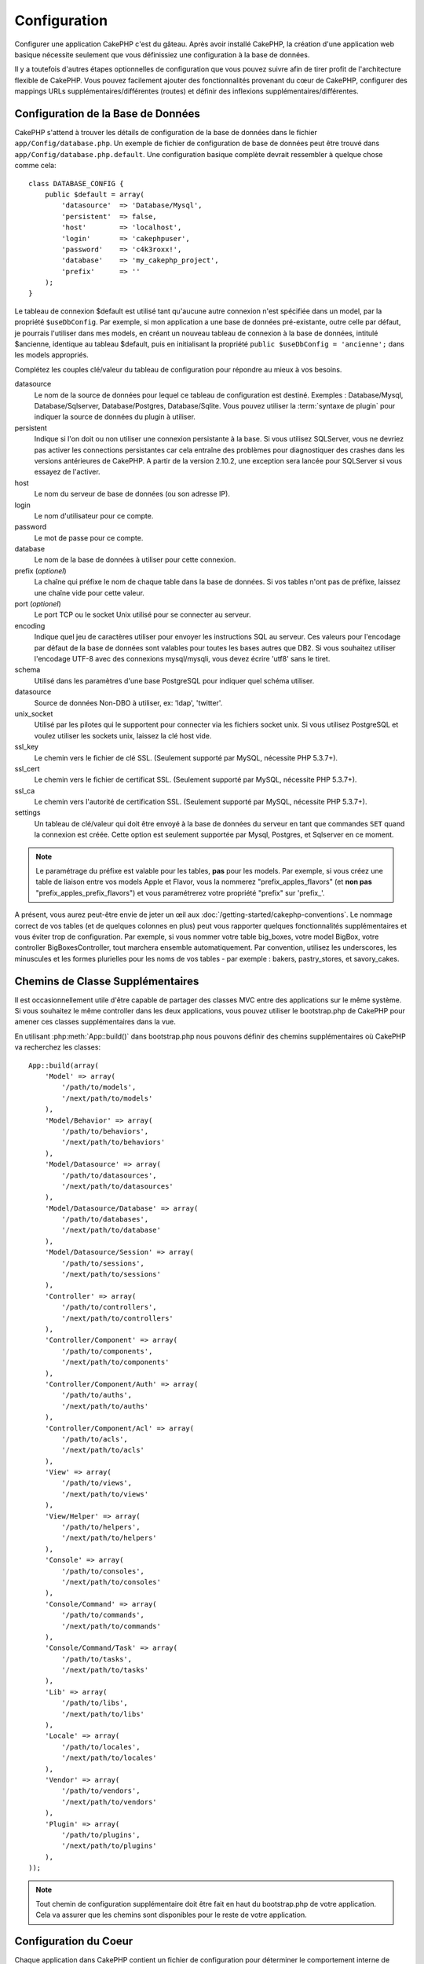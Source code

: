 Configuration
#############

Configurer une application CakePHP c'est du gâteau. Après avoir
installé CakePHP, la création d'une application web basique nécessite seulement
que vous définissiez une configuration à la base de données.

Il y a toutefois d'autres étapes optionnelles de configuration que vous
pouvez suivre afin de tirer profit de l'architecture flexible de CakePHP.
Vous pouvez facilement ajouter des fonctionnalités provenant du cœur de
CakePHP, configurer des mappings URLs supplémentaires/différentes (routes) et
définir des inflexions supplémentaires/différentes.

.. index:: database.php, database.php.default
.. _database-configuration:

Configuration de la Base de Données
===================================

CakePHP s'attend à trouver les détails de configuration de la base de données
dans le fichier ``app/Config/database.php``. Un exemple de fichier de
configuration de base de données peut être trouvé dans
``app/Config/database.php.default``. Une configuration basique complète
devrait ressembler à quelque chose comme cela::

    class DATABASE_CONFIG {
        public $default = array(
            'datasource'  => 'Database/Mysql',
            'persistent'  => false,
            'host'        => 'localhost',
            'login'       => 'cakephpuser',
            'password'    => 'c4k3roxx!',
            'database'    => 'my_cakephp_project',
            'prefix'      => ''
        );
    }

Le tableau de connexion $default est utilisé tant qu'aucune autre connexion
n'est spécifiée dans un model, par la propriété ``$useDbConfig``. Par exemple,
si mon application a une base de données pré-existante, outre celle par
défaut, je pourrais l'utiliser dans mes models, en créant un nouveau tableau
de connexion à la base de données, intitulé $ancienne, identique au tableau
$default, puis en initialisant la propriété
``public $useDbConfig = 'ancienne';`` dans les models appropriés.

Complétez les couples clé/valeur du tableau de configuration pour répondre au
mieux à vos besoins.

datasource
    Le nom de la source de données pour lequel ce tableau de configuration
    est destiné. Exemples : Database/Mysql, Database/Sqlserver,
    Database/Postgres, Database/Sqlite. Vous pouvez utiliser la
    :term:`syntaxe de plugin` pour indiquer la source de données du plugin à
    utiliser.
persistent
    Indique si l'on doit ou non utiliser une connexion persistante à la base.
    Si vous utilisez SQLServer, vous ne devriez pas activer les connections
    persistantes car cela entraîne des problèmes pour diagnostiquer des crashes
    dans les versions antérieures de CakePHP. A partir de la version 2.10.2, une
    exception sera lancée pour SQLServer si vous essayez de l'activer.
host
    Le nom du serveur de base de données (ou son adresse IP).
login
    Le nom d'utilisateur pour ce compte.
password
    Le mot de passe pour ce compte.
database
    Le nom de la base de données à utiliser pour cette connexion.
prefix (*optionel*)
    La chaîne qui préfixe le nom de chaque table dans la base de données.
    Si vos tables n'ont pas de préfixe, laissez une chaîne vide pour cette
    valeur.
port (*optionel*)
    Le port TCP ou le socket Unix utilisé pour se connecter au serveur.
encoding
    Indique quel jeu de caractères utiliser pour envoyer les instructions
    SQL au serveur. Ces valeurs pour l'encodage par défaut de la base de
    données sont valables pour toutes les bases autres que DB2. Si vous
    souhaitez utiliser l'encodage UTF-8 avec des connexions mysql/mysqli,
    vous devez écrire 'utf8' sans le tiret.
schema
    Utilisé dans les paramètres d'une base PostgreSQL pour indiquer quel
    schéma utiliser.
datasource
    Source de données Non-DBO à utiliser, ex: 'ldap', 'twitter'.
unix_socket
    Utilisé par les pilotes qui le supportent pour connecter via les fichiers
    socket unix. Si vous utilisez PostgreSQL et voulez utiliser les sockets
    unix, laissez la clé host vide.
ssl_key
    Le chemin vers le fichier de clé SSL. (Seulement supporté par MySQL,
    nécessite PHP 5.3.7+).
ssl_cert
    Le chemin vers le fichier de certificat SSL. (Seulement supporté par MySQL,
    nécessite PHP 5.3.7+).
ssl_ca
    Le chemin vers l'autorité de certification SSL. (Seulement supporté par
    MySQL, nécessite PHP 5.3.7+).
settings
    Un tableau de clé/valeur qui doit être envoyé à la base de données du
    serveur en tant que commandes ``SET`` quand la connexion est créée.
    Cette option est seulement supportée par Mysql, Postgres, et Sqlserver en
    ce moment.

.. versionchanged:: 2.4
    Les clés ``settings``, ``ssl_key``, ``ssl_cert`` et ``ssl_ca`` ont été
    ajoutées dans 2.4.

.. note::

    Le paramétrage du préfixe est valable pour les tables, **pas** pour les
    models. Par exemple, si vous créez une table de liaison entre vos
    models Apple et Flavor, vous la nommerez "prefix\_apples\_flavors"
    (et **non pas** "prefix\_apples\_prefix\_flavors") et vous paramétrerez
    votre propriété "prefix" sur 'prefix\_'.

A présent, vous aurez peut-être envie de jeter un œil aux
:doc:`/getting-started/cakephp-conventions`. Le nommage correct de vos tables
(et de quelques colonnes en plus) peut vous rapporter quelques fonctionnalités
supplémentaires et vous éviter trop de configuration. Par exemple, si vous
nommer votre table big_boxes, votre model BigBox, votre controller
BigBoxesController, tout marchera ensemble automatiquement. Par convention,
utilisez les underscores, les minuscules et les formes plurielles pour les
noms de vos tables - par exemple : bakers, pastry_stores, et savory_cakes.

.. todo::

    Ajouter des informations sur les options spécifiques pour différents
    fournisseurs de base de données comme Microsoft SQL Server, PostgreSQL et MySQL.

Chemins de Classe Supplémentaires
=================================

Il est occasionnellement utile d'être capable de partager des classes MVC entre
des applications sur le même système. Si vous souhaitez le même controller dans
les deux applications, vous pouvez utiliser le bootstrap.php de CakePHP pour
amener ces classes supplémentaires dans la vue.

En utilisant :php:meth:`App::build()` dans bootstrap.php nous pouvons définir
des chemins supplémentaires où CakePHP va recherchez les classes::

    App::build(array(
        'Model' => array(
            '/path/to/models',
            '/next/path/to/models'
        ),
        'Model/Behavior' => array(
            '/path/to/behaviors',
            '/next/path/to/behaviors'
        ),
        'Model/Datasource' => array(
            '/path/to/datasources',
            '/next/path/to/datasources'
        ),
        'Model/Datasource/Database' => array(
            '/path/to/databases',
            '/next/path/to/database'
        ),
        'Model/Datasource/Session' => array(
            '/path/to/sessions',
            '/next/path/to/sessions'
        ),
        'Controller' => array(
            '/path/to/controllers',
            '/next/path/to/controllers'
        ),
        'Controller/Component' => array(
            '/path/to/components',
            '/next/path/to/components'
        ),
        'Controller/Component/Auth' => array(
            '/path/to/auths',
            '/next/path/to/auths'
        ),
        'Controller/Component/Acl' => array(
            '/path/to/acls',
            '/next/path/to/acls'
        ),
        'View' => array(
            '/path/to/views',
            '/next/path/to/views'
        ),
        'View/Helper' => array(
            '/path/to/helpers',
            '/next/path/to/helpers'
        ),
        'Console' => array(
            '/path/to/consoles',
            '/next/path/to/consoles'
        ),
        'Console/Command' => array(
            '/path/to/commands',
            '/next/path/to/commands'
        ),
        'Console/Command/Task' => array(
            '/path/to/tasks',
            '/next/path/to/tasks'
        ),
        'Lib' => array(
            '/path/to/libs',
            '/next/path/to/libs'
        ),
        'Locale' => array(
            '/path/to/locales',
            '/next/path/to/locales'
        ),
        'Vendor' => array(
            '/path/to/vendors',
            '/next/path/to/vendors'
        ),
        'Plugin' => array(
            '/path/to/plugins',
            '/next/path/to/plugins'
        ),
    ));

.. note::

    Tout chemin de configuration supplémentaire doit être fait en haut du
    bootstrap.php de votre application. Cela va assurer que les chemins sont
    disponibles pour le reste de votre application.

.. index:: core.php, configuration

Configuration du Coeur
======================

Chaque application dans CakePHP contient un fichier de configuration pour
déterminer le comportement interne de CakePHP.
``app/Config/core.php``. Ce fichier est une collection de définitions de
variables et de constantes de la classe Configure qui déterminent comment
votre application se comporte. Avant que nous creusions ces variables
particulières, vous aurez besoin d'être familier avec la classe de
configuration registry :php:class:`Configure` de CakePHP.

Configuration du Coeur de CakePHP
---------------------------------

La classe `Configure` est utilisée pour gérer un ensemble de variables de
configuration du coeur de CakePHP. Ces variables peuvent être trouvées dans
``app/Config/core.php``. Ci-dessous se trouve une description de chaque
variable et comment elle affecte votre application CakePHP.

debug
    Change la sortie de debug de CakePHP.

    * 0 = mode Production. Pas de sortie.
    * 1 = Montre les erreurs et les avertissements.
    * 2 = Montre les erreurs, avertissements, et le SQL. [le log SQL est
      seulement montré quand vous ajoutez $this->element('sql\_dump')
      à votre vue ou votre layout.]

Error
    Configure le gestionnaire d'Error handler utilisé pour gérer les erreurs
    pour votre application.
    Par défaut :php:meth:`ErrorHandler::handleError()` est utilisé. Cela
    affichera les erreurs en utilisant :php:class:`Debugger`, quand debug > 0
    et les logs d'erreurs avec :php:class:`CakeLog` quand debug = 0.

    Sous-clés:

    * ``handler`` - callback - Le callback pour gérer les erreurs. Vous pouvez
      définir cela à n'importe quel callback, en incluant les fonctions
      anonymes.
    * ``level`` - int - Le niveau d'erreurs pour lequel vous souhaitez faire
      une capture.
    * ``trace`` - boolean - Inclut les traces de pile d'erreurs dans les
      fichiers log.

Exception
    Configure le gestionnaire Exception utilisé pour les exceptions non
    attrapées. Par défaut, ErrorHandler::handleException() est utilisée.
    Elle va afficher une page HTML pour l'exception, et tant que debug > 0,
    les erreurs du framework comme Missing Controller seront affichées. Quand
    debug = 0, les erreurs du framework seront forcées en erreurs génériques
    HTTP. Pour plus d'informations sur la gestion de d'Exception, regardez la
    section :doc:`exceptions`.

.. _core-configuration-baseurl:

App.baseUrl
    Si vous ne souhaitez pas ou ne pouvez pas avoir le mod\_rewrite (ou
    un autre module compatible) et ne pouvez pas le lancer sur votre
    serveur, vous aurez besoin d'utiliser le système de belles URLs
    construit dans CakePHP. Dans ``/app/Config/core.php``,
    décommentez la ligne qui ressemble à cela::

        Configure::write('App.baseUrl', env('SCRIPT_NAME'));

    Retirez aussi ces fichiers .htaccess::

        /.htaccess
        /app/.htaccess
        /app/webroot/.htaccess


    Cela fera apparaitre vos URLs de la façon suivante
    www.example.com/index.php/controllername/actionname/param plutôt
    que www.example.com/controllername/actionname/param.

    Si vous installez CakePHP sur un serveur web autre que Apache, vous
    pouvez trouver des instructions pour faire fonctionner l'URL rewriting
    pour d'autres serveurs dans la section
    :doc:`/installation/url-rewriting`.
App.fullBaseUrl
    Le nom de domaine complet (incluant le protocole) de la racine de votre application.
    Pour configurer CakePHP à utiliser une URL spécifique pour n'importe quelle
    génération d'URL dans votre application, utilisez cette variable de configuration.
    Cela écrasera la détection automatique du domaine et vous permettra également
    de faciliter la génération de lien depuis le CLI (par exemple, si vous envoyez
    des emails). Si l'application est dans un sous-dossier, vous devriez également
    définir ``App.base``.
App.base
    Le dossier de base où votre application est hébergée. Cette option doit être
    utilisée si l'application est dans un sous-dossier et que ``App.fullBaseUrl``
    est définie.
App.encoding
    Définit quel encodage votre application utilise. Cet encodage est utilisé
    pour générer le charset dans le layout, et les entités d'encodage.
    Il doit correspondre aux valeurs encodées spécifiées pour votre base de
    données.
Routing.prefixes
    Décommentez cette définition si vous souhaitez tirer profit des routes
    préfixées de CakePHP comme admin. Définissez cette variable avec un
    tableau de noms préfixés de routes que vous voulez utiliser. En savoir
    plus sur cela plus tard.
Cache.disable
    Quand défini à true, la mise en cache persistante est désactivée côté-site.
    Cela mettra toutes les lectures/écritures du :php:class:`Cache` en échec.
Cache.check
    Si défini à true, active la mise en cache de la vue. L'activation est
    toujours nécessaire dans les controllers, mais cette variable permet
    la détection de ces configurations.
Session
    Contient un tableau de configurations à utiliser pour la configuration
    de session. La clé par défaut est utilisée pour définir un preset par
    défaut pour utiliser les sessions, toute configuration déclarée ici va
    écraser les configurations de la config par défaut.

    Sous-clés

    * ``name`` - Le nom du cookie à utiliser. Par défaut 'CAKEPHP'.
    * ``timeout`` - Le nombre de minutes de vie des sessions.
      Le timeout est géré par CakePHP.
    * ``cookieTimeout`` - Le nombre de minutes de vie des cookies de session.
    * ``checkAgent`` - Voulez-vous que l'user agent soit vérifié quand on
      démarre les sessions? Vous voudrez peut-être définir la valeur à false,
      quand il s'agit de vieilles versions de IE, Chrome Frame ou certains
      navigateurs et AJAX.
    * ``defaults`` - La configuration par défaut définie à utiliser comme base
      pour votre session.
      Il y en a quatre intégrées: php, cake, cache, database.
    * ``handler`` - Peut être utilisé pour activer un gestionnaire de session
      personnalisé. Attend un tableau de callables, qui peut être utilisé avec
      `session_save_handler`. L'utilisation de cette option va automatiquement
      ajouter `session.save_handler` au tableau ini.
    * ``autoRegenerate`` - Activer cette configuration allume un renouveau
      automatique des sessions, et des ids de session qui changent fréquemment.
      Regardez :php:attr:`CakeSession::$requestCountdown`.
    * ``ini`` - Un tableau associatif de valeurs ini supplémentaires à définir.

    Les paramètres par défaut intégrés sont:

    * 'php' - Utilise les configurations définies dans votre php.ini.
    * 'cake' - Sauvegarde les fichiers de session dans le répertoire /tmp de
      CakePHP's /tmp.
    * 'database' - Utilise les sessions de base de données de CakePHP.
    * 'cache' - Utilise la classe de Cache pour sauvegarder les sessions.

    Pour définir un gestionnaire de session personnalisé, sauvegardez le dans
    ``app/Model/Datasource/Session/<name>.php``. Assurez-vous que la classe
    implémente :php:interface:`CakeSessionHandlerInterface` et de définir
    Session.handler à <name>.

    Pour utiliser les sessions en base de données, lancez le schéma
    ``app/Config/Schema/sessions.php`` en utilisant la commande de shell de
    cake: ``cake schema create Sessions``.

Security.salt
    Une chaîne au hasard est utilisée dans le hashage de sécurité.
Security.cipherSeed
    Une chaîne numérique au hasard (nombres seulement) est utilisée pour
    crypter/décrypter les chaînes.
Asset.timestamp
    Ajoute un timestamp de dernière modification du fichier particulier
    à la fin des URLs des asset fichiers (CSS, JavaScript, Image) lors de
    l'utilisation de vos propres helpers.
    Valeurs valides:
    (boolean) false - Ne fait rien (par défaut).
    (boolean) true - Ajoute le timestamp quand debug > 0.
    (string) 'force' - Ajoute le timestamp quand debug >= 0.
Acl.classname, Acl.database
    Constantes utilisées pour la fonctionnalité d'Access Control List de
    CakePHP. Regardez le chapitre sur les Access Control Lists pour plus
    d'information.

.. note::
    La configuration de mise en Cache est aussi trouvée dans core.php — Nous
    couvrirons cela plus tard, donc restez concentrés.

La classe :php:class:`Configure` peut être utilisée pour lire et écrire des
paramètres de configuration du coeur à la volée. Cela peut être spécialement
pratique si vous voulez changer le paramètre de debug sur une section limitée
de logique dans votre application, par exemple.

Constantes de Configuration
---------------------------

Alors que la plupart des options de configuration sont gérées par Configure, il
y a quelques constantes que CakePHP utilise durant l'exécution.

.. php:const:: LOG_ERROR

    Constante d'Error. Utilisée pour différencier les erreurs de log et
    celles de debug. Actuellement PHP supporte LOG\_DEBUG.

Configuration du Cache du Coeur
-------------------------------

CakePHP utilise deux configurations de cache en interne. ``_cake_model_`` et
``_cake_core_``. ``_cake_core_`` est utilisé pour stocker les chemins de
fichier et les localisations d'objet. ``_cake_model_`` est utilisé pour stocker
les descriptions de schéma, et sourcer les listes pour les sources de
données. L'utilisation d'un stockage de cache rapide comme APC ou MemCached est
recommandée pour ces configurations, puisqu'elles sont lues à chaque requête.
Par défaut, ces eux configurations expirent toutes les 10 secondes quand le
debug est supérieur à 0.

Comme toutes les données de cache sont stockées dans :php:class:`Cache`, vous
pouvez effacer les données en utilisant :php:meth:`Cache::clear()`.


Classe Configure
================

.. php:class:: Configure

Malgré quelques petites choses à configurer dans CakePHP, il
est parfois utile d'avoir vos propres règles de configuration pour votre
application. Dans le passé, vous aviez peut-être défini des valeurs
de configuration personnalisées en définissant des variables ou des
constantes dans certains fichiers. Faire cela, vous force à inclure ce
fichier de configuration chaque fois que vous souhaitez utiliser
ces valeurs.

La nouvelle classe Configure de CakePHP peut être utilisée pour stocker et
récupéré des valeurs spécifiques d'exécution ou d'application. Attention,
cette classe vous permet de stocker tout dedans, puis de l'utiliser dans
toute autre partie de votre code: une tentative évidente de casser le modèle
MVC avec lequel CakePHP a été conçu. Le but principal de la classe Configure
est de garder les variables centralisées qui peuvent être partagées entre
beaucoup d'objets. Souvenez-vous d'essayer de suivre la règle "convention
plutôt que configuration" et vous ne casserez pas la structure MVC que nous
avons mis en place.

Cette classe peut être appelée de n'importe où dans l'application
dans un contexte statique::

    Configure::read('debug');

.. php:staticmethod:: write($key, $value)

    :param string $key: La clé à écrire, peut utiliser une valeur de
        :term:`notation avec points`.
    :param mixed $value: La valeur à stocker.

    Utilisez ``write()`` pour stocker les données dans configuration de
    l'application::

        Configure::write('Company.name','Pizza, Inc.');
        Configure::write('Company.slogan','Pizza for your body and soul');

    .. note::

        La :term:`notation avec points` utilisée dans le paramètre
        ``$key`` peut être utilisée pour organiser vos paramètres de
        configuration dans des groupes logiques.

    L'exemple ci-dessus pourrait aussi être écrit en un appel unique::

        Configure::write(
            'Company', array('name' => 'Pizza, Inc.', 'slogan' => 'Pizza for your body and soul')
        );

    Vous pouvez utiliser ``Configure::write('debug', $int)`` pour intervertir
    les modes de debug et de production à la volée. C'est particulièrement
    pratique pour les intéractions AMF et SOAP quand les informations de debug
    peuvent entraîner des problèmes de parsing.

.. php:staticmethod:: read($key = null)

    :param string $key: La clé à lire, peut utiliser une valeur avec
        :term:`notation avec points`

    Utilisée pour lire les données de configuration à partir de l'application.
    Par défaut, la valeur de debug de CakePHP est au plus important. Si une
    clé est fournie, la donnée est retournée. En utilisant nos exemples du
    write() ci-dessus, nous pouvons lire cette donnée::

        Configure::read('Company.name');    //yields: 'Pizza, Inc.'
        Configure::read('Company.slogan');  //yields: 'Pizza for your body and soul'

        Configure::read('Company');

        //yields:
        array('name' => 'Pizza, Inc.', 'slogan' => 'Pizza for your body and soul');

    Si $key est laissé à null, toutes les valeurs dans Configure seront
    retournées. Si la valeur correspondant à la $key spécifiée n'existe pas
    alors null sera retourné.

.. php:staticmethod:: consume($key)

    :param string $key: La clé à lire, peut utiliser une
        valeur en :term:`notation avec points`

    Lit et supprime une clé de Configure. C'est utile quand vous voulez
    combiner la lecture et la suppression de valeurs en une seule opération.

.. php:staticmethod:: check($key)

    :param string $key: La clé à vérifier.

    Utilisé pour vérifier si une clé/chemin existe et a une valeur non-null.

    .. versionadded:: 2.3
        ``Configure::check()`` a été ajoutée dans 2.3.

.. php:staticmethod:: delete($key)

    :param string $key: La clé à supprimer, peut être utilisée avec une valeur
        en :term:`notation avec points`

    Utilisé pour supprimer l'information à partir de la configuration de
    l'application::

        Configure::delete('Company.name');

.. php:staticmethod:: version()

    Retourne la version de CakePHP pour l'application courante.

.. php:staticmethod:: config($name, $reader)

    :param string $name: Le nom du reader étant attaché.
    :param ConfigReaderInterface $reader: L'instance du reader étant attachée.

    Attachez un reader de configuration à Configure. Les readers attachés
    peuvent ensuite être utilisés pour charger les fichiers de configuration.
    Regardez :ref:`loading-configuration-files` pour plus d'informations sur
    la façon de lire les fichiers de configuration.

.. php:staticmethod:: configured($name = null)

    :param string $name: Le nom du reader à vérifier, si null
        une liste de tous les readers attachés va être retournée.

    Soit vérifie qu'un reader avec un nom donnée est attaché, soit récupère
    la liste des readers attachés.

.. php:staticmethod:: drop($name)

    Retire un objet reader connecté.


Lire et écrire les fichiers de configuration
============================================

CakePHP est fourni avec deux fichiers readers de configuration intégrés.
:php:class:`PhpReader` est capable de lire les fichiers de config de PHP, dans
le même format dans lequel Configure a lu historiquement.
:php:class:`IniReader` est capable de lire les fichiers de config ini du coeur.
Regardez la `documentation PHP <https://www.php.net/parse_ini_file>`_
pour plus d'informations sur les fichiers ini spécifiés. Pour utiliser un
reader de config du coeur, vous aurez besoin de l'attacher à Configure
en utilisant :php:meth:`Configure::config()`::

    App::uses('PhpReader', 'Configure');
    // Lire les fichiers de config à partir de app/Config
    Configure::config('default', new PhpReader());

    // Lire les fichiers de config à partir du chemin
    Configure::config('default', new PhpReader('/path/to/your/config/files/'));

Vous pouvez avoir de multiples readers attachés à Configure, chacun lisant
différents types de fichiers de configuration, ou lisant à partir de
différents types de sources. Vous pouvez intéragir avec les readers attachés
en utilisant quelques autres méthodes de Configure. Pour voir, vérifier
quels alias de reader sont attachés, vous pouvez utiliser
:php:meth:`Configure::configured()`::

    // Récupère le tableau d'alias pour les readers attachés.
    Configure::configured()

    // Vérifie si un reader spécifique est attaché
    Configure::configured('default');

Vous pouvez aussi retirer les readers attachés. ``Configure::drop('default')``
retirerait l'alias du reader par défaut. Toute tentative future pour charger
les fichiers de configuration avec ce reader serait en échec.


.. _loading-configuration-files:

Chargement des fichiers de configuration
========================================

.. php:staticmethod:: load($key, $config = 'default', $merge = true)

    :param string $key: L'identifieur du fichier de configuration à charger.
    :param string $config: L'alias du reader configuré.
    :param boolean $merge: Si oui ou non les contenus du fichier de lecture
        doivent être fusionnés, ou écraser les valeurs existantes.

Une fois que vous attachez un reader de config à Configure, vous pouvez charger
les fichiers de configuration::

    // Charge my_file.php en utilisant l'objet reader 'default'.
    Configure::load('my_file', 'default');

Les fichiers de configuration chargés fusionnent leurs données avec la
configuration exécutée existante dans Configure. Cela vous permet d'écraser
et d'ajouter de nouvelles valeurs dans la configuration existante exécutée.
En configurant ``$merge`` à true, les valeurs ne vont pas toujours écraser
la configuration existante.

Créer et modifier les fichiers de configuration
-----------------------------------------------

.. php:staticmethod:: dump($key, $config = 'default', $keys = array())

    :param string $key: Le nom du fichier/configuration stockée à créer.
    :param string $config: Le nom du reader avec lequel stocker les données.
    :param array $keys: La liste des clés de haut-niveau à sauvegarder. Par
     défaut, pour toutes les clés.

Déverse toute ou quelques données de Configure dans un fichier ou un système de
stockage supporté par le reader. Le format de sérialisation est décidé en
configurant le reader de config attaché dans $config. Par exemple, si
l'adaptateur 'default' est un :php:class:`PhpReader`, le fichier généré sera un
fichier de configuration PHP qu'on pourra charger avec :php:class:`PhpReader`

Etant donné que le reader 'default' est une instance de PhpReader.
Sauvegarder toutes les données de Configure  dans le fichier `my_config.php`::

    Configure::dump('my_config.php', 'default');

Sauvegarder seulement les erreur gérant la configuration::

    Configure::dump('error.php', 'default', array('Error', 'Exception'));

``Configure::dump()`` peut être utilisé pour soit modifier, soit surcharger
les fichiers de configuration qui sont lisibles avec
:php:meth:`Configure::load()`

.. versionadded:: 2.2
    ``Configure::dump()`` a été ajouté dans 2.2.

Stocker la configuration de runtime
-----------------------------------

.. php:staticmethod:: store($name, $cacheConfig = 'default', $data = null)

    :param string $name: La clé de stockage pour le fichier de cache.
    :param string $cacheConfig: Le nom de la configuration de cache pour y
        stocker les données de configuration.
    :param mixed $data: Soit la donnée à stocker, soit laisser à null pour
        stocker toutes les données dans Configure.

Vous pouvez aussi stocker les valeurs de configuration exécutées pour
l'utilisation dans une requête future. Depuis que configure ne se souvient
seulement que des valeurs pour la requête courante, vous aurez besoin de
stocker toute information de configuration modifiée si vous souhaitez
l'utiliser dans des requêtes suivantes::

    // Stocke la configuration courante dans la clé 'user_1234' dans le cache 'default'.
    Configure::store('user_1234', 'default');

Les données de configuration stockées persistent dans la classe
:php:class:`Cache`. Cela vous permet de stocker les informations de
Configuration dans tout moteur de stockage avec lequel :php:class:`Cache` peut
parler.

Restaurer la configuration de runtime
-------------------------------------

.. php:staticmethod:: restore($name, $cacheConfig = 'default')

    :param string $name: La clé de stockage à charger.
    :param string $cacheConfig: La configuration de cache à partir de laquelle
        on charge les données.

Une fois que vous avez stocké la configuration exécutée, vous aurez
probablement besoin de la restaurer afin que vous puissiez y accéder à nouveau.
``Configure::restore()`` fait exactement cela::

    // restaure la configuration exécutée à partir du cache.
    Configure::restore('user_1234', 'default');

Quand on restaure les informations de configuration, il est important de
les restaurer avec la même clé, et la configuration de cache comme elle
était utilisée pour les stocker. Les informations restaurées sont fusionnées
en haut de la configuration existante exécutée.

Créer vos propres readers de Configuration
==========================================

Depuis que les readers de configuration sont une partie extensible de CakePHP,
vous pouvez créer des readers de configuration dans votre application et
plugins. Les readers de configuration ont besoin d'implémenter l'
:php:interface:`ConfigReaderInterface`. Cette interface définit une méthode de
lecture, comme seule méthode requise. Si vous aimez vraiment les fichiers XML,
vous pouvez créer un reader de config simple Xml pour votre application::

    // dans app/Lib/Configure/MyXmlReader.php
    App::uses('Xml', 'Utility');
    class MyXmlReader implements ConfigReaderInterface {
        public function __construct($path = null) {
            if (!$path) {
                $path = APP . 'Config' . DS;
            }
            $this->_path = $path;
        }

        public function read($key) {
            $xml = Xml::build($this->_path . $key . '.xml');
            return Xml::toArray($xml);
        }

        // Depuis 2.3 une méthode dump() est ausi requise
        public function dump($key, $data) {
            // code pour supprimer les données d'un fichier
        }
    }

Dans votre ``app/Config/bootstrap.php``, vous pouvez attacher ce reader et
l'utiliser::

    App::uses('MyXmlReader', 'Configure');
    Configure::config('xml', new MyXmlReader());
    ...

    Configure::load('my_xml');

.. warning::

        Ce n'dest pas une bonne idée de nommer votre classe de configuration
        ``XmlReader`` car ce nom de classe est déjà utilisé en interne par PHP
        `XMLReader <https://www.php.net/manual/fr/book.xmlreader.php>`_

La méthode ``read()`` du reader de config, doit retourner un tableau
d'informations de configuration que la ressource nommé ``$key`` contient.

.. php:interface:: ConfigReaderInterface

    Définit l'interface utilisée par les classes qui lisent les données de
    configuration et les stocke dans :php:class:`Configure`.

.. php:method:: read($key)

    :param string $key: Le nom de la clé ou l'identifieur à charger.

    Cette méthode devrait charger/parser les données de configuration
    identifiées par ``$key`` et retourner un tableau de données dans le
    fichier.

.. php:method:: dump($key, $data)

    :param string $key: L'identifieur dans lequel écrire.
    :param array $data: La donnée à supprimer.

    Cette méthode doit supprimer/stocker la donnée de configuration fournie à
    une clé identifié par ``$key``.

.. versionadded:: 2.3
    ``ConfigReaderInterface::dump()`` a été ajoutée dans 2.3.

.. php:exception:: ConfigureException

    Lancé quand les erreurs apparaissent quand le
    chargement/stockage/restauration des données de configuration.
    Les implémentations de :php:interface:`ConfigReaderInterface` devraient
    lancer cette exception quand elles rencontrent une erreur.

Readers de Configuration intégrés
---------------------------------

.. php:class:: PhpReader

    Vous permet de lire les fichiers de configuration qui sont stockés en
    fichiers PHP simples. Vous pouvez lire soit les fichiers à partir de votre
    ``app/Config``, soit des répertoires configs du plugin en utilisant la
    :term:`syntaxe de plugin`. Les fichiers **doivent** contenir une variable
    ``$config``. Un fichier de configuration d'exemple ressemblerait à cela::

        $config = array(
            'debug' => 0,
            'Security' => array(
                'salt' => 'its-secret'
            ),
            'Exception' => array(
                'handler' => 'ErrorHandler::handleException',
                'renderer' => 'ExceptionRenderer',
                'log' => true
            )
        );

    Des fichiers sans ``$config`` entraîneraient une
    :php:exc:`ConfigureException`.

    Charger votre fichier de configuration personnalisé en insérant ce qui suit
    dans app/Config/bootstrap.php::

        Configure::load('customConfig');

.. php:class:: IniReader

    Vous permet de lire les fichiers de configuration qui sont stockés en
    fichiers .ini simples. Les fichiers ini doivent être compatibles avec la
    fonction PHP ``parse_ini_file``, et bénéficie des améliorations suivantes:

    * Les valeurs séparées par des points sont étendues dans les tableaux.
    * Les valeurs de la famille des boléens comme 'on' et 'off' sont converties
      en boléens.

    Un fichier ini d'exemple ressemblerait à cela::

        debug = 0

        Security.salt = its-secret

        [Exception]
        handler = ErrorHandler::handleException
        renderer = ExceptionRenderer
        log = true

    Le fichier ini ci-dessus aboutirait aux mêmes données de configuration que
    dans l'exemple PHP du dessus. Les structures de tableau peuvent être créées
    soit à travers des valeurs séparées de point, soit des sections. Les
    sections peuvent contenir des clés séparées de point pour des imbrications
    plus profondes.

.. _inflection-configuration:

Configuration de Inflection
===========================

Les conventions de nommage de CakePHP peuvent être vraiment sympas - vous
pouvez nommer votre table de base de données big_boxes, votre model BigBox,
votre controller BigBoxesController, et tout fonctionne ensemble
automatiquement. La façon dont CakePHP sait comment lier les choses ensemble
est en *infléctant* les mots entre leurs formes singulière et plurielle.

Il y a des occasions (spécialement pour nos amis ne parlant pas Anglais) où
vous pouvez être dans des situations où l':php:class:`Inflector` de CakePHP (la
classe qui met au pluriel, au singulier, en CamelCase, et en underscore) ne
fonctionne pas comme vous voulez. Si CakePHP ne reconnait pas vos Foci ou Fish,
vous pouvez dire à CakePHP vos cas spéciaux.

Chargement d'inflections personnalisées
---------------------------–-----------

Vous pouvez utiliser :php:meth:`Inflector::rules()` dans le fichier
``app/Config/bootstrap.php`` pour charger des inflections personnalisées::

    Inflector::rules('singular', array(
        'rules' => array('/^(bil)er$/i' => '\1', '/^(inflec|contribu)tors$/i' => '\1ta'),
        'uninflected' => array('singulars'),
        'irregular' => array('spins' => 'spinor')
    ));

ou::

    Inflector::rules('plural', array('irregular' => array('phylum' => 'phyla')));

Va fusionner les règles fournies dans les ensembles d'inflection définies dans
lib/Cake/Utility/Inflector.php, avec les règles ajoutées prenant le pas sur
les règles du coeur.

Bootstrapping CakePHP
=====================

Si vous avez des besoins de configuration en plus, utilisez le fichier
bootstrap de CakePHP dans app/Config/bootstrap.php. Ce fichier est
exécuté juste après le bootstrapping du coeur de CakePHP.

Ce fichier est idéal pour un certain nombre de tâches de bootstrapping
courantes:

- Définir des fonctions commodes.
- Enregistrer les constantes globales.
- Définir un model supplémentaire, une vue, et des chemins de controller.
- Créer des configurations de cache.
- Configurer les inflections.
- Charger les fichiers de configuration.

Faîtes attention de maintenir le model MVC du logiciel quand vous ajoutez des
choses au fichier de bootstrap: il pourrait être tentant de placer des
fonctions de formatage ici afin de les utiliser dans vos controllers.

Résister à la tentation. Vous serez content plus tard d'avoir suivi cette
ligne de conduite.

Vous pouvez aussi envisager de placer des choses dans la classe
:php:class:`AppController`. Cette class est une classe parente pour tous les
controllers dans votre application. :php:class:`AppController` est un endroit
pratique pour utiliser les callbacks de controller et définir des méthodes à
utiliser pour tous les controllers.


.. meta::
    :title lang=fr: Configuration
    :keywords lang=fr: configuration finie,legacy database,database configuration,value pairs,default connection,optional configuration,example database,php class,configuration database,default database,configuration steps,index database,configuration details,class database,host localhost,inflections,key value,database connection,piece of cake,basic web
